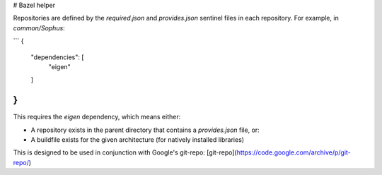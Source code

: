 # Bazel helper

Repositories are defined by the `required.json` and `provides.json` sentinel
files in each repository. For example, in `common/Sophus`:

```
{
  "dependencies": [
    "eigen"
  ]
}
```

This requires the `eigen` dependency, which means either: 

* A repository exists in the parent directory that contains a `provides.json`
  file, or:
* A buildfile exists for the given architecture (for natively installed
  libraries)

This is designed to be used in conjunction with Google's git-repo:
[git-repo](https://code.google.com/archive/p/git-repo/)


